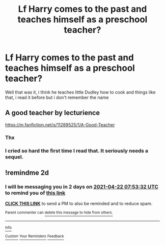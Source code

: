 #+TITLE: Lf Harry comes to the past and teaches himself as a preschool teacher?

* Lf Harry comes to the past and teaches himself as a preschool teacher?
:PROPERTIES:
:Author: Adrianix123
:Score: 5
:DateUnix: 1618902014.0
:DateShort: 2021-Apr-20
:FlairText: What's That Fic?
:END:
Well that was it, i think he teaches little Dudley how to cook and things like that, i read it before but i don't remember the name


** A good teacher by lecturience

[[https://m.fanfiction.net/s/11289525/1/A-Good-Teacher]]
:PROPERTIES:
:Author: Super-Emu-4064
:Score: 5
:DateUnix: 1618915312.0
:DateShort: 2021-Apr-20
:END:

*** Thx
:PROPERTIES:
:Author: Adrianix123
:Score: 2
:DateUnix: 1618918995.0
:DateShort: 2021-Apr-20
:END:


*** I cried so hard the first time I read that. It seriously needs a sequel.
:PROPERTIES:
:Author: JennaSayquah
:Score: 2
:DateUnix: 1619044106.0
:DateShort: 2021-Apr-22
:END:


** !remindme 2d
:PROPERTIES:
:Author: ceplma
:Score: 1
:DateUnix: 1618905212.0
:DateShort: 2021-Apr-20
:END:

*** I will be messaging you in 2 days on [[http://www.wolframalpha.com/input/?i=2021-04-22%2007:53:32%20UTC%20To%20Local%20Time][*2021-04-22 07:53:32 UTC*]] to remind you of [[https://www.reddit.com/r/HPfanfiction/comments/mukr5i/lf_harry_comes_to_the_past_and_teaches_himself_as/gv6gkq8/?context=3][*this link*]]

[[https://www.reddit.com/message/compose/?to=RemindMeBot&subject=Reminder&message=%5Bhttps%3A%2F%2Fwww.reddit.com%2Fr%2FHPfanfiction%2Fcomments%2Fmukr5i%2Flf_harry_comes_to_the_past_and_teaches_himself_as%2Fgv6gkq8%2F%5D%0A%0ARemindMe%21%202021-04-22%2007%3A53%3A32%20UTC][*CLICK THIS LINK*]] to send a PM to also be reminded and to reduce spam.

^{Parent commenter can} [[https://www.reddit.com/message/compose/?to=RemindMeBot&subject=Delete%20Comment&message=Delete%21%20mukr5i][^{delete this message to hide from others.}]]

--------------

[[https://www.reddit.com/r/RemindMeBot/comments/e1bko7/remindmebot_info_v21/][^{Info}]]

[[https://www.reddit.com/message/compose/?to=RemindMeBot&subject=Reminder&message=%5BLink%20or%20message%20inside%20square%20brackets%5D%0A%0ARemindMe%21%20Time%20period%20here][^{Custom}]]
[[https://www.reddit.com/message/compose/?to=RemindMeBot&subject=List%20Of%20Reminders&message=MyReminders%21][^{Your Reminders}]]
[[https://www.reddit.com/message/compose/?to=Watchful1&subject=RemindMeBot%20Feedback][^{Feedback}]]
:PROPERTIES:
:Author: RemindMeBot
:Score: 1
:DateUnix: 1618905249.0
:DateShort: 2021-Apr-20
:END:
